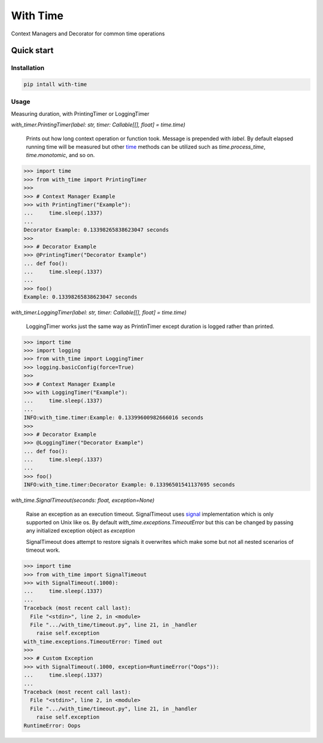 ===============================
With Time
===============================


.. image:: https://img.shields.io/pypi/v/with_time.svg
        :target: https://pypi.python.org/pypi/with_time


Context Managers and Decorator for common time operations 

Quick start
------------

Installation
````````````

.. code-block:: shell

    pip intall with-time

Usage
`````

Measuring duration, with PrintingTimer or LoggingTimer

*with_timer.PrintingTimer(label: str, timer: Callable[[], float] = time.time)*

   Prints out how long context operation or function took. Message is prepended with
   *label*. By default elapsed running time will be measured but other `time`_ methods can be
   utilized such as *time.process_time*, *time.monotomic*, and so on.

.. code-block:: python

    >>> import time
    >>> from with_time import PrintingTimer
    >>>
    >>> # Context Manager Example
    >>> with PrintingTimer("Example"):
    ...     time.sleep(.1337)
    ... 
    Decorator Example: 0.13398265838623047 seconds
    >>> 
    >>> # Decorator Example
    >>> @PrintingTimer("Decorator Example")
    ... def foo():
    ...     time.sleep(.1337)
    ... 
    >>> foo()
    Example: 0.13398265838623047 seconds


*with_timer.LoggingTimer(label: str, timer: Callable[[], float] = time.time)*

    LoggingTimer works just the same way as PrintinTimer except duration is logged
    rather than printed.

.. code-block:: python

    >>> import time
    >>> import logging
    >>> from with_time import LoggingTimer
    >>> logging.basicConfig(force=True)
    >>>
    >>> # Context Manager Example
    >>> with LoggingTimer("Example"):
    ...     time.sleep(.1337)
    ... 
    INFO:with_time.timer:Example: 0.13399600982666016 seconds
    >>> 
    >>> # Decorator Example
    >>> @LoggingTimer("Decorator Example")
    ... def foo():
    ...     time.sleep(.1337)
    ... 
    >>> foo()
    INFO:with_time.timer:Decorator Example: 0.13396501541137695 seconds


*with_time.SignalTimeout(seconds: float, exception=None)*
    
    Raise an exception as an execution timeout. SignalTimeout uses `signal`_ implementation
    which is only supported on Unix like os. By default *with_time.exceptions.TimeoutError*
    but this can be changed by passing any initialized exception object as *exception*


    SignalTimeout does attempt to restore signals it overwrites which make some but not all
    nested scenarios of timeout work.

.. code-block:: python

    >>> import time
    >>> from with_time import SignalTimeout
    >>> with SignalTimeout(.1000):
    ...     time.sleep(.1337)
    ... 
    Traceback (most recent call last):
      File "<stdin>", line 2, in <module>
      File ".../with_time/timeout.py", line 21, in _handler
        raise self.exception
    with_time.exceptions.TimeoutError: Timed out
    >>>
    >>> # Custom Exception
    >>> with SignalTimeout(.1000, exception=RuntimeError("Oops")):
    ...     time.sleep(.1337)
    ... 
    Traceback (most recent call last):
      File "<stdin>", line 2, in <module>
      File ".../with_time/timeout.py", line 21, in _handler
        raise self.exception
    RuntimeError: Oops

.. _`signal`: https://docs.python.org/3/library/signal.html
.. _`time`: https://docs.python.org/3/library/time.html#time.get_clock_info
